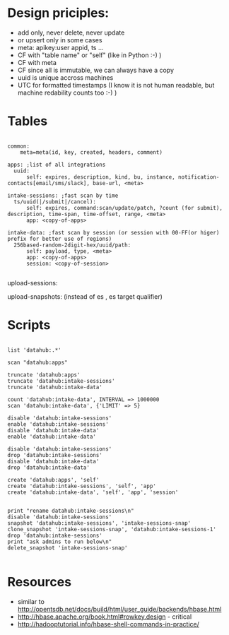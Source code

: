 * Design priciples:

 - add only, never delete, never update
 - or upsert only in some cases
 - meta: apikey:user appid, ts ...
 - CF with "table name" or "self" (like in Python :-) )
 - CF with meta
 - CF since all is immutable, we can always have a copy
 - uuid is unique accross machines
 - UTC for formatted timestamps (I know it is not human readable, but machine redability counts too :-) )


* Tables

#+BEGIN_SRC

common:
    meta=meta(id, key, created, headers, comment)

apps: ;list of all integrations
  uuid:
      self: expires, description, kind, bu, instance, notification-contacts[email/sms/slack], base-url, <meta>

intake-sessions: ;fast scan by time
  ts/uuid(|/submit|/cancel):
      self: expires, command:scan/update/patch, ?count (for submit), description, time-span, time-offset, range, <meta>
      app: <copy-of-apps>

intake-data: ;fast scan by session (or session with 00-FF(or higer) prefix for better use of regions)
  256based-random-2digit-hex/uuid/path:
      self: payload, type, <meta>
      app: <copy-of-apps>
      session: <copy-of-session>

#+END_SRC

upload-sessions:

upload-snapshots: (instead of es , es target qualifier)


* Scripts

#+BEGIN_SRC

list 'datahub:.*'

scan "datahub:apps"

truncate 'datahub:apps'
truncate 'datahub:intake-sessions'
truncate 'datahub:intake-data'

count 'datahub:intake-data', INTERVAL => 1000000
scan 'datahub:intake-data', {'LIMIT' => 5}

disable 'datahub:intake-sessions'
enable 'datahub:intake-sessions'
disable 'datahub:intake-data'
enable 'datahub:intake-data'

disable 'datahub:intake-sessions'
drop 'datahub:intake-sessions'
disable 'datahub:intake-data'
drop 'datahub:intake-data'

create 'datahub:apps', 'self'
create 'datahub:intake-sessions', 'self', 'app'
create 'datahub:intake-data', 'self', 'app', 'session'


print "rename datahub:intake-sessions\n"
disable 'datahub:intake-sessions'
snapshot 'datahub:intake-sessions', 'intake-sessions-snap'
clone_snapshot 'intake-sessions-snap', 'datahub:intake-sessions-1'
drop 'datahub:intake-sessions'
print "ask admins to run below\n"
delete_snapshot 'intake-sessions-snap'

#+END_SRC

* Resources
 - similar to http://opentsdb.net/docs/build/html/user_guide/backends/hbase.html
 - http://hbase.apache.org/book.html#rowkey.design - critical
 - http://hadooptutorial.info/hbase-shell-commands-in-practice/

